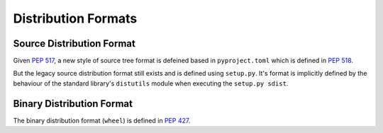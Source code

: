 
.. _distribution-formats:

====================
Distribution Formats
====================


Source Distribution Format
==========================

Given :pep:`517`, a new style of source tree format is defeined
based in ``pyproject.toml`` which is defined in :pep:`518`.

But the legacy source distribution format still exists and
is defined using ``setup.py``.
It's format is implicitly defined by the behaviour of the
standard library's ``distutils`` module when executing the ``setup.py sdist``.


Binary Distribution Format
==========================

The binary distribution format (``wheel``) is defined in :pep:`427`.
